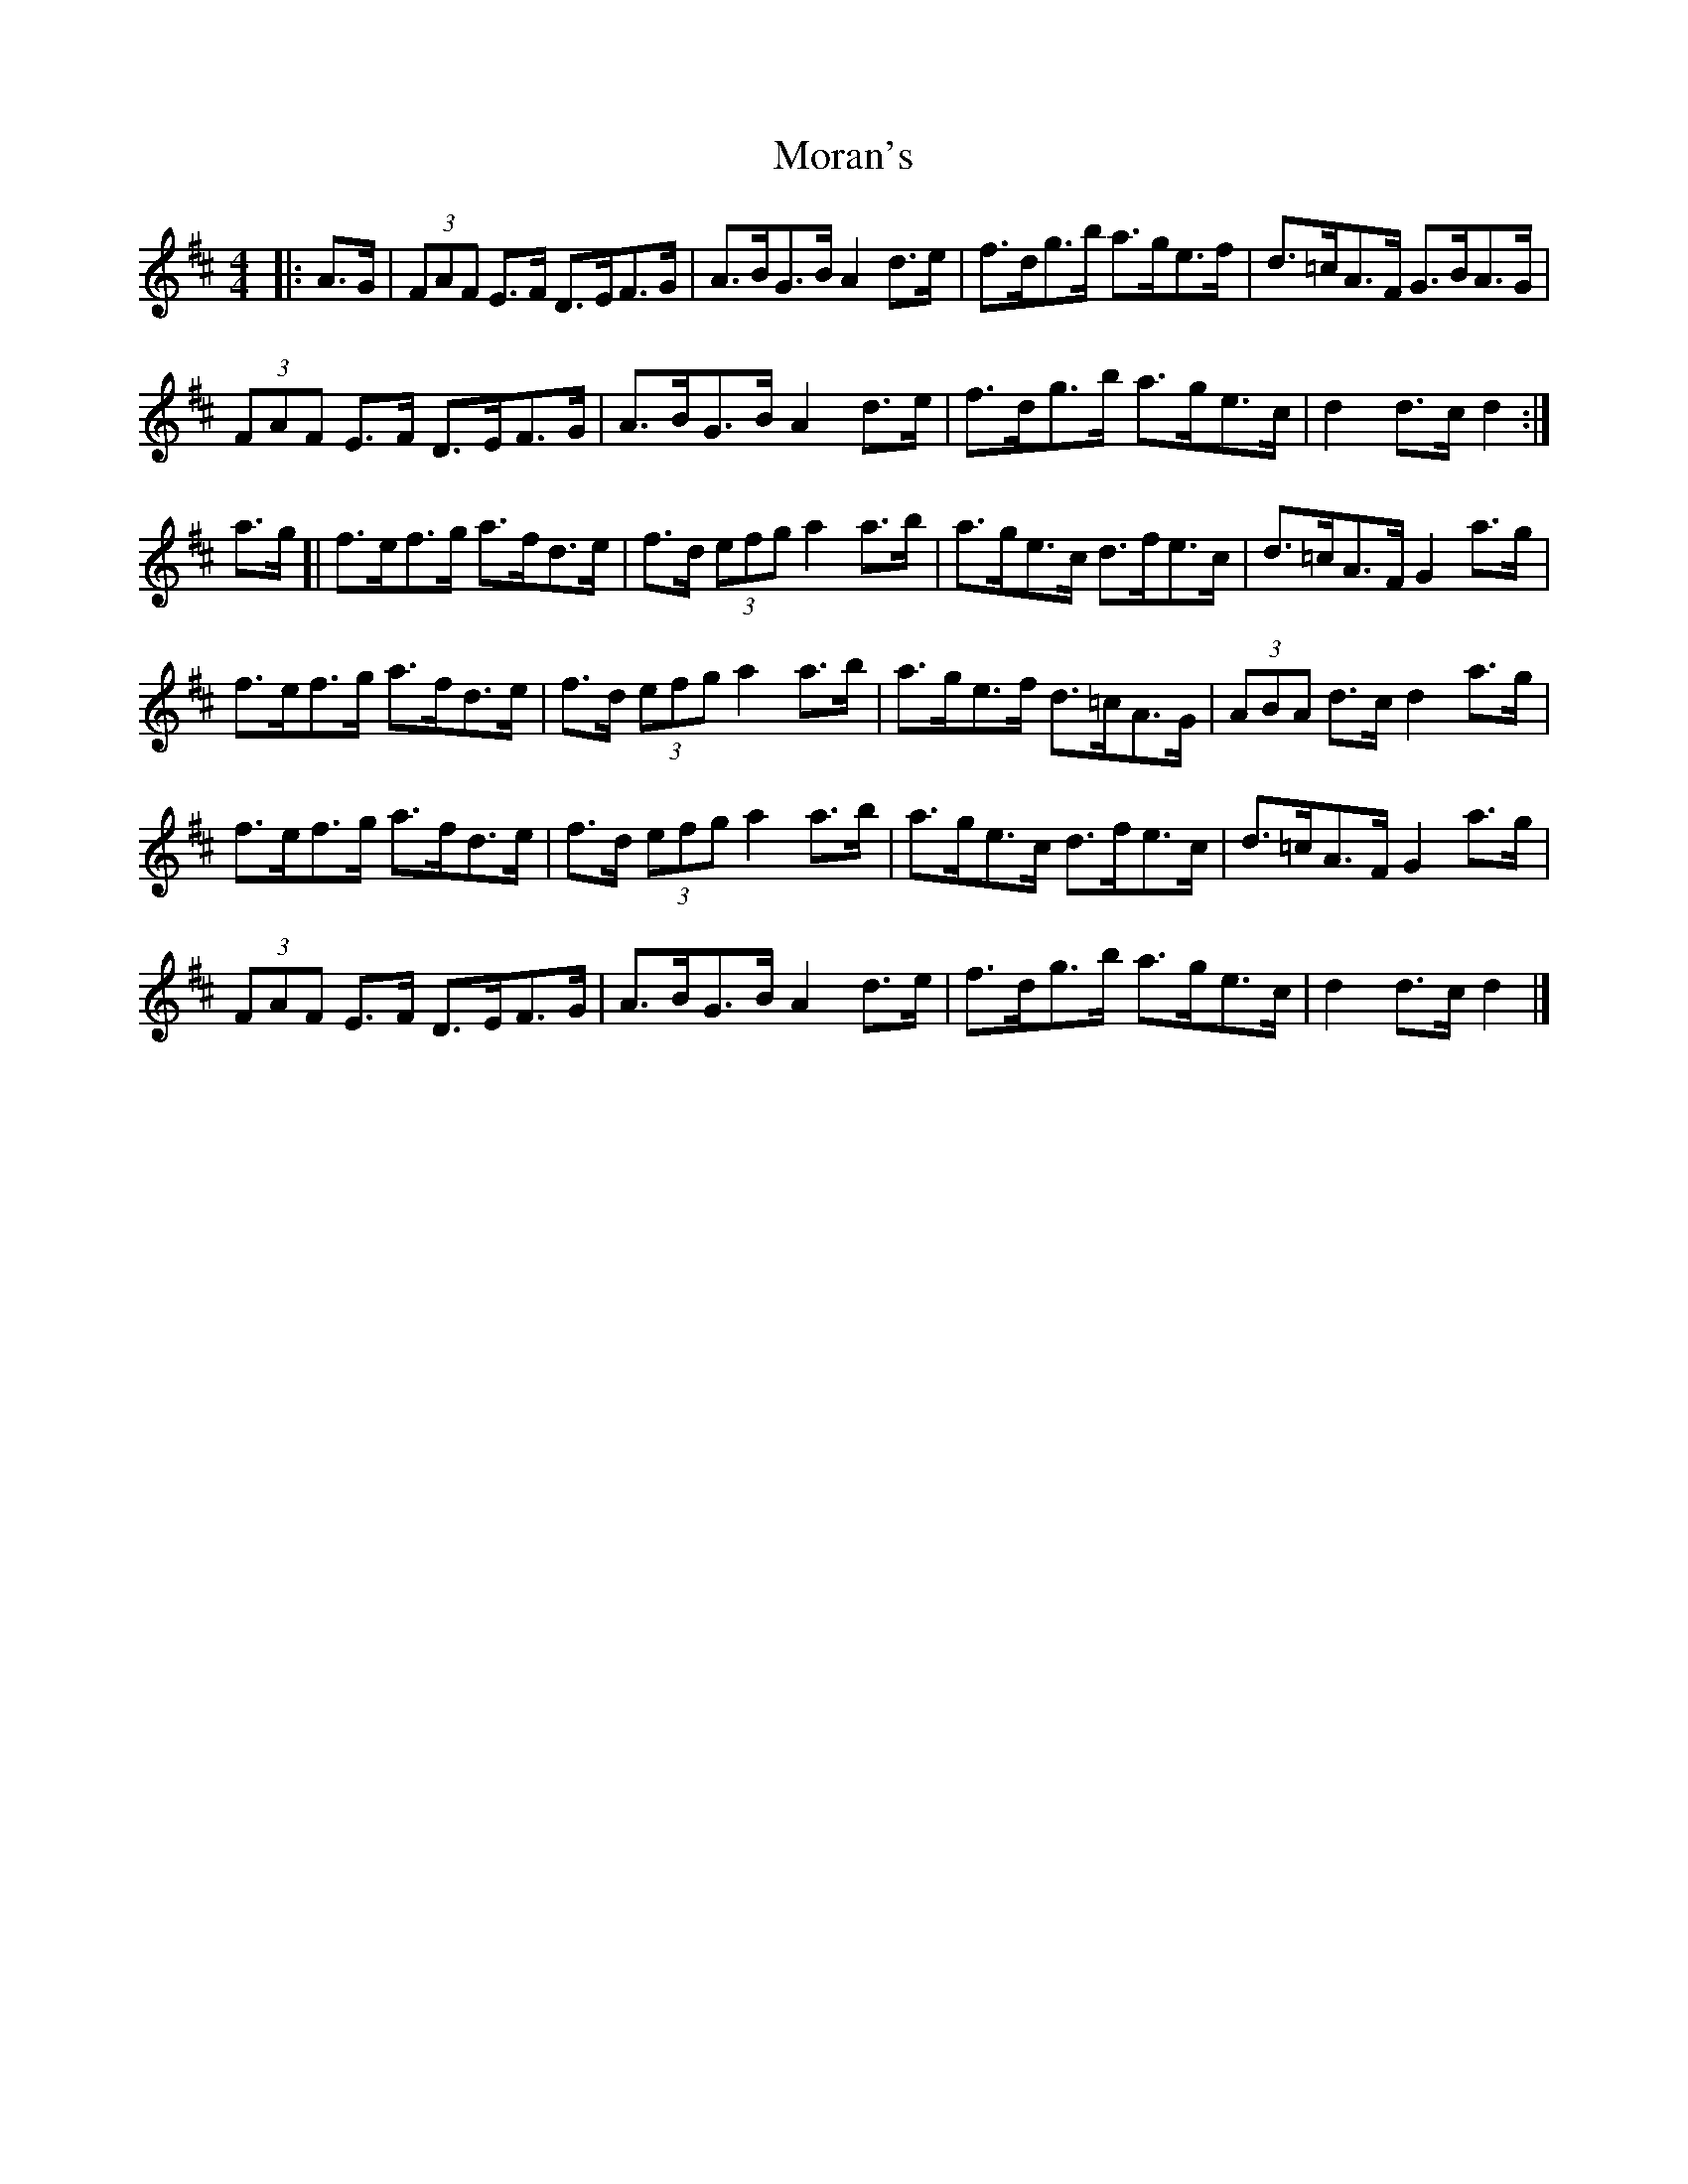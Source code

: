 X: 1
T: Moran's
Z: geoffwright
S: https://thesession.org/tunes/3908#setting3908
R: hornpipe
M: 4/4
L: 1/8
K: Dmaj
|:A>G|(3FAF E>F D>EF>G|A>BG>B A2 d>e|f>dg>b a>ge>f|d>=cA>F G>BA>G|
(3FAF E>F D>EF>G|A>BG>B A2 d>e|f>dg>b a>ge>c|d2 d>c d2:|
a>g[|f>ef>g a>fd>e|f>d (3efg a2 a>b|a>ge>c d>fe>c|d>=cA>F G2 a>g|
f>ef>g a>fd>e|f>d (3efg a2 a>b|a>ge>f d>=cA>G|(3ABA d>c d2 a>g|
f>ef>g a>fd>e|f>d (3efg a2 a>b|a>ge>c d>fe>c|d>=cA>F G2 a>g|
(3FAF E>F D>EF>G|A>BG>B A2 d>e|f>dg>b a>ge>c|d2 d>c d2|]
